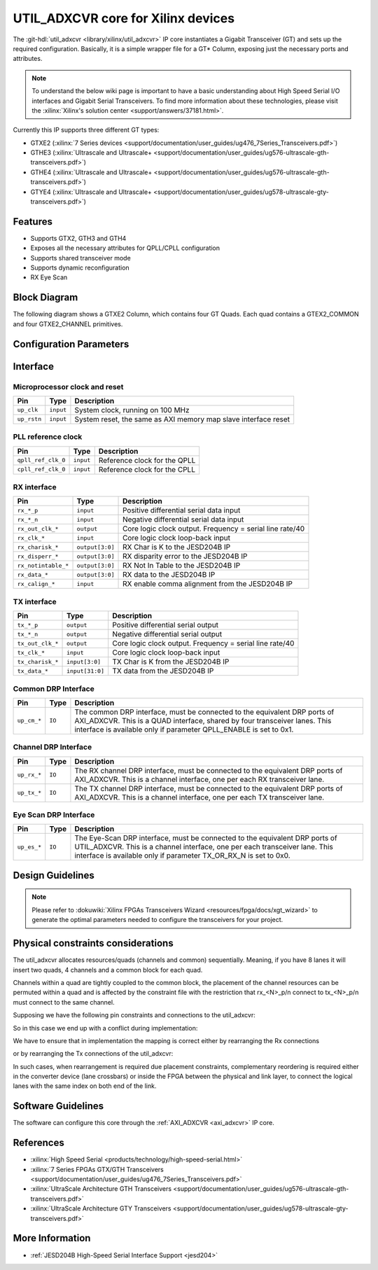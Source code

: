.. _util_adxcvr:

UTIL_ADXCVR core for Xilinx devices
================================================================================

.. hdl-component-diagram::
   :path: library/xilinx/util_adxcvr

The
:git-hdl:`util_adxcvr <library/xilinx/util_adxcvr>`
IP core instantiates a Gigabit Transceiver (GT) and sets up the required
configuration. Basically, it is a simple wrapper file for a GT\* Column,
exposing just the necessary ports and attributes.

.. note::
    To understand the below wiki page is important to have a basic
    understanding about High Speed Serial I/O interfaces and Gigabit Serial
    Transceivers. To find more information about these technologies, please visit
    the :xilinx:`Xilinx's solution center <support/answers/37181.html>`.

Currently this IP supports three different GT types:

-  GTXE2
   (:xilinx:`7 Series devices <support/documentation/user_guides/ug476_7Series_Transceivers.pdf>`)
-  GTHE3
   (:xilinx:`Ultrascale and Ultrascale+ <support/documentation/user_guides/ug576-ultrascale-gth-transceivers.pdf>`)
-  GTHE4
   (:xilinx:`Ultrascale and Ultrascale+ <support/documentation/user_guides/ug576-ultrascale-gth-transceivers.pdf>`)
-  GTYE4
   (:xilinx:`Ultrascale and Ultrascale+ <support/documentation/user_guides/ug578-ultrascale-gty-transceivers.pdf>`)


Features
--------------------------------------------------------------------------------

*  Supports GTX2, GTH3 and GTH4
*  Exposes all the necessary attributes for QPLL/CPLL configuration
*  Supports shared transceiver mode
*  Supports dynamic reconfiguration
*  RX Eye Scan


Block Diagram
--------------------------------------------------------------------------------

The following diagram shows a GTXE2 Column, which contains four GT Quads. Each
quad contains a GTEX2_COMMON and four GTXE2_CHANNEL primitives.

.. image:: gtx_column.svg
   :align: center


Configuration Parameters
--------------------------------------------------------------------------------

.. hdl-parameters::
  
  * - XCVR_TYPE
    - | Define the current GT type:
      | GTXE2(0), GTHE3(1), GTHE4(2)
  * - QPLL_REFCLK_DIV
    - QPLL reference clock divider M, see User Guide for more info
  * - QPLL_FBDIV_RATIO
    - QPLL reference clock divider N ratio, see User Guide for more info
  * - QPLL_CFG
    - Configuration settings for QPLL, see User Guide for more info
  * - QPLL_FBDIV
    - QPLL reference clock divider N, see User Guide for more info
  * - CPLL_FBDIV
    - CPLL feedback divider N2 settings, see User Guide for more info
  * - CPLL_FBDIV_4_5
    - CPLL reference clock divider N1 settings, see User Guide for more info
  * - TX_NUM_OF_LANES
    - Number of transmit lanes.
  * - TX_OUT_DIV
    - CPLL/QPLL output clock divider D for the TX datapath, see User Guide for
      more info
  * - TX_CLK25_DIV
    - Divider for internal 25 MHz clock for the TX datapath, see User Guide
      for more info
  * - TX_LANE_INVERT
    - Per lane polarity inversion. Set the n-th bit to invert the polarity of
      the n-th transmit lane.
  * - RX_NUM_OF_LANES
    - Number of transmit lanes
  * - RX_OUT_DIV
    - CPLL/QPLL output clock divider D for the RX datapath, see User Guide for
      more info
  * - RX_CLK25_DIV
    - Divider for internal 25 MHz clock for the RX datapath, see User Guide
      for more info
  * - RX_DFE_LPM_CFG
    - Configure the GT use modes, LPM or DFE, see User Guide for more info
  * - RX_PMA_CFG
    - Search for PMA_RSV in User Guide for more info
  * - RX_CDR_CFG
    - Configure the RX clock data recovery circuit for GTXE2, see User Guide
      for more info
  * - RX_LANE_INVERT
    - Per lane polarity inversion. Set the n-th bit to invert the polarity of
      the n-th receive lane.


Interface
--------------------------------------------------------------------------------


Microprocessor clock and reset
^^^^^^^^^^^^^^^^^^^^^^^^^^^^^^^^^^^^^^^^^^^^^^^^^^^^^^^^^^^^^^^^^^^^^^^^^^^^^^^^

.. list-table::
   :header-rows: 1

   * - Pin
     - Type
     - Description
   * - ``up_clk``
     - ``input``
     - System clock, running on 100 MHz
   * - ``up_rstn`` 
     - ``input``
     - System reset, the same as AXI memory map slave interface reset


PLL reference clock
^^^^^^^^^^^^^^^^^^^^^^^^^^^^^^^^^^^^^^^^^^^^^^^^^^^^^^^^^^^^^^^^^^^^^^^^^^^^^^^^

.. list-table::
   :header-rows: 1

   * - Pin
     - Type
     - Description
   * - ``qpll_ref_clk_0``
     - ``input``
     - Reference clock for the QPLL
   * - ``cpll_ref_clk_0``
     - ``input``
     - Reference clock for the CPLL


RX interface
^^^^^^^^^^^^^^^^^^^^^^^^^^^^^^^^^^^^^^^^^^^^^^^^^^^^^^^^^^^^^^^^^^^^^^^^^^^^^^^^

.. list-table::
   :header-rows: 1

   * - Pin
     - Type
     - Description
   * - ``rx_*_p`` 
     - ``input``
     - Positive differential serial data input
   * - ``rx_*_n``
     - ``input``
     - Negative differential serial data input
   * - ``rx_out_clk_*``
     - ``output``
     - Core logic clock output. Frequency = serial line rate/40
   * - ``rx_clk_*``
     - ``input``
     - Core logic clock loop-back input
   * - ``rx_charisk_*``
     - ``output[3:0]``
     - RX Char is K to the JESD204B IP
   * - ``rx_disperr_*``
     - ``output[3:0]``
     - RX disparity error to the JESD204B IP
   * - ``rx_notintable_*``
     - ``output[3:0]``
     - RX Not In Table to the JESD204B IP
   * - ``rx_data_*``
     - ``output[3:0]``
     - RX data to the JESD204B IP
   * - ``rx_calign_*``
     - ``input``
     - RX enable comma alignment from the JESD204B IP


TX interface
^^^^^^^^^^^^^^^^^^^^^^^^^^^^^^^^^^^^^^^^^^^^^^^^^^^^^^^^^^^^^^^^^^^^^^^^^^^^^^^^

.. list-table::
   :header-rows: 1

   * - Pin
     - Type
     - Description
   * - ``tx_*_p`` 
     - ``output``
     - Positive differential serial output
   * - ``tx_*_n``
     - ``output``
     - Negative differential serial output
   * - ``tx_out_clk_*``
     - ``output``
     - Core logic clock output. Frequency = serial line rate/40
   * - ``tx_clk_*``
     - ``input``
     - Core logic clock loop-back input
   * - ``tx_charisk_*``
     - ``input[3:0]``
     - TX Char is K from the JESD204B IP
   * - ``tx_data_*``
     - ``input[31:0]``
     - TX data from the JESD204B IP


Common DRP Interface
^^^^^^^^^^^^^^^^^^^^^^^^^^^^^^^^^^^^^^^^^^^^^^^^^^^^^^^^^^^^^^^^^^^^^^^^^^^^^^^^

.. list-table::
   :header-rows: 1

   * - Pin
     - Type
     - Description
   * - ``up_cm_*``
     - ``IO``
     - The common DRP interface, must be connected to the equivalent DRP ports
       of AXI_ADXCVR. This is a QUAD interface, shared by four transceiver
       lanes. This interface is available only if parameter QPLL_ENABLE is set
       to 0x1.


Channel DRP Interface
^^^^^^^^^^^^^^^^^^^^^^^^^^^^^^^^^^^^^^^^^^^^^^^^^^^^^^^^^^^^^^^^^^^^^^^^^^^^^^^^

.. list-table::
   :header-rows: 1

   * - Pin
     - Type
     - Description
   * - ``up_rx_*``
     - ``IO``
     - The RX channel DRP interface, must be connected to the equivalent DRP ports
       of AXI_ADXCVR. This is a channel interface, one per each RX transceiver
       lane.
   * - ``up_tx_*``
     - ``IO``
     - The TX channel DRP interface, must be connected to the equivalent DRP ports
       of AXI_ADXCVR. This is a channel interface, one per each TX transceiver
       lane.


Eye Scan DRP Interface
^^^^^^^^^^^^^^^^^^^^^^^^^^^^^^^^^^^^^^^^^^^^^^^^^^^^^^^^^^^^^^^^^^^^^^^^^^^^^^^^

.. list-table::
   :header-rows: 1

   * - Pin
     - Type
     - Description
   * - ``up_es_*``
     - ``IO``
     - The Eye-Scan DRP interface, must be connected to the equivalent DRP
       ports of UTIL_ADXCVR. This is a channel interface, one per each
       transceiver lane. This interface is available only if parameter
       TX_OR_RX_N is set to 0x0.


Design Guidelines
--------------------------------------------------------------------------------

.. note::
  Please refer to :dokuwiki:`Xilinx FPGAs Transceivers Wizard <resources/fpga/docs/xgt_wizard>` 
  to generate the optimal parameters needed to configure the transceivers for 
  your project.


Physical constraints considerations
--------------------------------------------------------------------------------

The util_adxcvr allocates resources/quads (channels and common) sequentially.
Meaning, if you have 8 lanes it will insert two quads, 4 channels and a common
block for each quad.

Channels within a quad are tightly coupled to the common block, the placement of
the channel resources can be permuted within a quad and is affected by the
constraint file with the restriction that rx\_<N>_p/n connect to tx\_<N>_p/n
must connect to the same channel.

Supposing we have the following pin constraints and connections to the
util_adxcvr:

.. image:: xcvr_mapping_example.svg
   :align: center

So in this case we end up with a conflict during implementation: 

.. image:: xcvr_conflict.svg
   :align: center

We have to ensure that in implementation the mapping is correct either by
rearranging the Rx connections

.. image:: xcvr_rx_rearrangement.svg
   :align: center

or by rearranging the Tx connections of the util_adxcvr:

.. image:: xcvr_tx_rearrangement.svg
   :align: center

In such cases, when rearrangement is required due placement constraints,
complementary reordering is required either in the converter device (lane
crossbars) or inside the FPGA between the physical and link layer, to connect
the logical lanes with the same index on both end of the link.


Software Guidelines
--------------------------------------------------------------------------------

The software can configure this core through the :ref:`AXI_ADXCVR <axi_adxcvr>` IP
core.


References
--------------------------------------------------------------------------------

-  :xilinx:`High Speed Serial <products/technology/high-speed-serial.html>`
-  :xilinx:`7 Series FPGAs GTX/GTH Transceivers <support/documentation/user_guides/ug476_7Series_Transceivers.pdf>`
-  :xilinx:`UltraScale Architecture GTH Transceivers <support/documentation/user_guides/ug576-ultrascale-gth-transceivers.pdf>`
-  :xilinx:`UltraScale Architecture GTY Transceivers <support/documentation/user_guides/ug578-ultrascale-gty-transceivers.pdf>`


More Information
--------------------------------------------------------------------------------

-  :ref:`JESD204B High-Speed Serial Interface Support <jesd204>`
